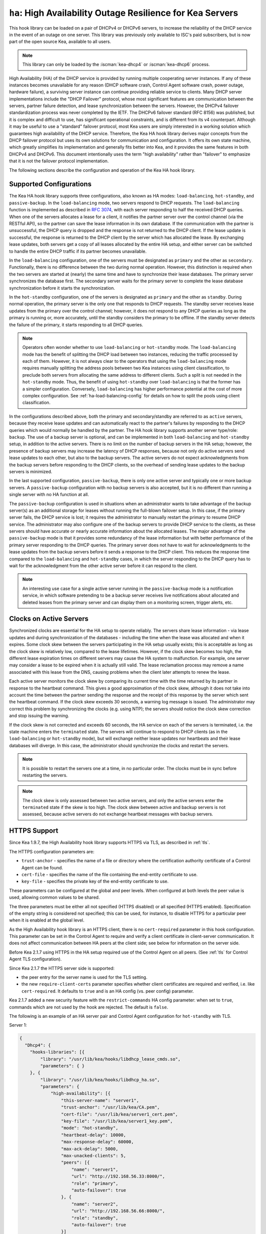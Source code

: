.. _hooks-high-availability:

``ha``: High Availability Outage Resilience for Kea Servers
===========================================================

This hook library can be loaded on a pair of DHCPv4 or DHCPv6 servers, to
increase the reliability of the DHCP service in the event of an outage on one
server. This library was previously only available to ISC's paid subscribers,
but is now part of the open source Kea, available to all users.

.. note::

   This library can only be loaded by the :iscman:`kea-dhcp4` or :iscman:`kea-dhcp6` process.

High Availability (HA) of the DHCP service is provided by running multiple
cooperating server instances. If any of these instances becomes unavailable for
any reason (DHCP software crash, Control Agent software crash, power outage,
hardware failure), a surviving server instance can continue providing reliable
service to clients. Many DHCP server implementations include the "DHCP Failover"
protocol, whose most significant features are communication between the servers,
partner failure detection, and lease synchronization between the servers.
However, the DHCPv4 failover standardization process was never completed by the
IETF. The DHCPv6 failover standard (RFC 8156) was published, but it is complex
and difficult to use, has significant operational constraints, and is different
from its v4 counterpart. Although it may be useful to use a "standard" failover
protocol, most Kea users are simply interested in a working solution which
guarantees high availability of the DHCP service. Therefore, the Kea HA hook
library derives major concepts from the DHCP failover protocol but uses its own
solutions for communication and configuration. It offers its own state machine,
which greatly simplifies its implementation and generally fits better into Kea,
and it provides the same features in both DHCPv4 and DHCPv6. This document
intentionally uses the term "high availability" rather than "failover" to
emphasize that it is not the failover protocol implementation.

The following sections describe the configuration and operation of the Kea HA
hook library.

.. _ha-supported-configurations:

Supported Configurations
~~~~~~~~~~~~~~~~~~~~~~~~

The Kea HA hook library supports three configurations, also known as HA modes:
``load-balancing``, ``hot-standby``, and ``passive-backup``. In the
``load-balancing`` mode, two servers respond to DHCP requests. The
``load-balancing`` function is implemented as described in `RFC
3074 <https://tools.ietf.org/html/rfc3074>`__, with each server responding to
half the received DHCP queries. When one of the servers allocates a lease for a
client, it notifies the partner server over the control channel (via the RESTful
API), so the partner can save the lease information in its own database. If the
communication with the partner is unsuccessful, the DHCP query is dropped and
the response is not returned to the DHCP client. If the lease update is
successful, the response is returned to the DHCP client by the server which has
allocated the lease. By exchanging lease updates, both servers get a copy of all
leases allocated by the entire HA setup, and either server can be switched to
handle the entire DHCP traffic if its partner becomes unavailable.

In the ``load-balancing`` configuration, one of the servers must be designated
as ``primary`` and the other as ``secondary``. Functionally, there is no
difference between the two during normal operation. However, this distinction is
required when the two servers are started at (nearly) the same time and have to
synchronize their lease databases. The primary server synchronizes the database
first. The secondary server waits for the primary server to complete the lease
database synchronization before it starts the synchronization.

In the ``hot-standby`` configuration, one of the servers is designated as
``primary`` and the other as ``standby``. During normal operation, the primary
server is the only one that responds to DHCP requests. The standby server
receives lease updates from the primary over the control channel; however, it
does not respond to any DHCP queries as long as the primary is running or, more
accurately, until the standby considers the primary to be offline. If the
standby server detects the failure of the primary, it starts responding to all
DHCP queries.

.. note::

   Operators often wonder whether to use ``load-balancing`` or ``hot-standby``
   mode. The ``load-balancing`` mode has the benefit of splitting the DHCP load
   between two instances, reducing the traffic processed by each of them.
   However, it is not always clear to the operators that using the
   ``load-balancing`` mode requires manually splitting the address pools between
   two Kea instances using client classification, to preclude both servers from
   allocating the same address to different clients.
   Such a split is not needed in the ``hot-standby`` mode. Thus, the benefit
   of using ``hot-standby`` over ``load-balancing`` is that the former has a
   simpler configuration. Conversely, ``load-balancing`` has higher performance
   potential at the cost of more complex configuration.
   See :ref:`ha-load-balancing-config` for details on how to split the pools
   using client classification.

In the configurations described above, both the primary and secondary/standby
are referred to as ``active`` servers, because they receive lease updates and
can automatically react to the partner's failures by responding to the DHCP
queries which would normally be handled by the partner. The HA hook library
supports another server type/role: ``backup``. The use of a backup server is
optional, and can be implemented in both ``load-balancing`` and ``hot-standby``
setup, in addition to the active servers. There is no limit on the number of
backup servers in the HA setup; however, the presence of backup servers may
increase the latency of DHCP responses, because not only do active servers send
lease updates to each other, but also to the backup servers. The active servers
do not expect acknowledgments from the backup servers before responding to the
DHCP clients, so the overhead of sending lease updates to the backup servers is
minimized.

In the last supported configuration, ``passive-backup``, there is only one
active server and typically one or more backup servers. A ``passive-backup``
configuration with no backup servers is also accepted, but it is no different
than running a single server with no HA function at all.

The ``passive-backup`` configuration is used in situations when an administrator
wants to take advantage of the backup server(s) as an additional storage for
leases without running the full-blown failover setup. In this case, if the
primary server fails, the DHCP service is lost; it requires the administrator to
manually restart the primary to resume DHCP service. The administrator may also
configure one of the backup servers to provide DHCP service to the clients, as
these servers should have accurate or nearly accurate information about the
allocated leases. The major advantage of the ``passive-backup`` mode is that it
provides some redundancy of the lease information but with better performance of
the primary server responding to the DHCP queries.
The primary server does not have to wait for acknowledgments to the lease
updates from the backup servers before it sends a response to the DHCP client.
This reduces the response time compared to the ``load-balancing`` and
``hot-standby`` cases, in which the server responding to the DHCP query has to
wait for the acknowledgment from the other active server before it can respond
to the client.

.. note::

   An interesting use case for a single active server running in the
   ``passive-backup`` mode is a notification service, in which software
   pretending to be a backup server receives live notifications about allocated
   and deleted leases from the primary server and can display them on a
   monitoring screen, trigger alerts, etc.

Clocks on Active Servers
~~~~~~~~~~~~~~~~~~~~~~~~

Synchronized clocks are essential for the HA setup to operate reliably.
The servers share lease information - via lease updates and during
synchronization of the databases - including the time when the lease was
allocated and when it expires. Some clock skew between the servers participating
in the HA setup usually exists; this is acceptable as long as the clock skew is
relatively low, compared to the lease lifetimes. However, if the clock skew
becomes too high, the different lease expiration times on different servers may
cause the HA system to malfunction. For example, one server may consider a lease
to be expired when it is actually still valid. The lease reclamation process may
remove a name associated with this lease from the DNS, causing problems when the
client later attempts to renew the lease.

Each active server monitors the clock skew by comparing its current time with
the time returned by its partner in response to the heartbeat command. This
gives a good approximation of the clock skew, although it does not take into
account the time between the partner sending the response and the receipt of
this response by the server which sent the heartbeat command. If the clock skew
exceeds 30 seconds, a warning log message is issued. The administrator may
correct this problem by synchronizing the clocks (e.g. using NTP); the servers
should notice the clock skew correction and stop issuing the warning.

If the clock skew is not corrected and exceeds 60 seconds, the HA service on
each of the servers is terminated, i.e. the state machine enters the
``terminated`` state. The servers will continue to respond to DHCP clients (as
in the ``load-balancing`` or ``hot-standby`` mode), but will exchange neither
lease updates nor heartbeats and their lease databases will diverge. In this
case, the administrator should synchronize the clocks and restart the servers.

.. note::

   It is possible to restart the servers one at a time, in no particular order.
   The clocks must be in sync before restarting the servers.

.. note::

   The clock skew is only assessed between two active servers, and only the
   active servers enter the ``terminated`` state if the skew is too high. The
   clock skew between active and backup servers is not assessed, because active
   servers do not exchange heartbeat messages with backup servers.

.. _ha-https-support:

HTTPS Support
~~~~~~~~~~~~~

Since Kea 1.9.7, the High Availability hook library supports HTTPS via TLS, as
described in :ref:`tls`.

The HTTPS configuration parameters are:

-  ``trust-anchor`` - specifies the name of a file or directory where the
   certification authority certificate of a Control Agent can be found.

-  ``cert-file`` - specifies the name of the file containing the end-entity
   certificate to use.

-  ``key-file`` - specifies the private key of the end-entity certificate to use.

These parameters can be configured at the global and peer levels. When
configured at both levels the peer value is used, allowing common values to be
shared.

The three parameters must be either all not specified (HTTPS disabled) or all
specified (HTTPS enabled). Specification of the empty string is considered not
specified; this can be used, for instance, to disable HTTPS for a particular
peer when it is enabled at the global level.

As the High Availability hook library is an HTTPS client, there is no
``cert-required`` parameter in this hook configuration.
This parameter can be set in the Control Agent to require and verify a client
certificate in client-server communication. It does not affect communication
between HA peers at the client side; see below for information on the server
side.

Before Kea 2.1.7 using HTTPS in the HA setup required use of the Control Agent
on all peers. (See :ref:`tls` for Control Agent TLS configuration).

Since Kea 2.1.7 the HTTPS server side is supported:

-  the peer entry for the server name is used for the TLS setting.

-  the new ``require-client-certs`` parameter specifies whether client
   certificates are required and verified, i.e. like ``cert-required``. It
   defaults to ``true`` and is an HA config (vs. peer config) parameter.

Kea 2.1.7 added a new security feature with the ``restrict-commands`` HA config
parameter: when set to ``true``, commands which are not used by the hook are
rejected. The default is ``false``.

The following is an example of an HA server pair and Control Agent configuration
for ``hot-standby`` with TLS.

Server 1:

.. code-block:: json

   {
     "Dhcp4": {
       "hooks-libraries": [{
           "library": "/usr/lib/kea/hooks/libdhcp_lease_cmds.so",
           "parameters": { }
       }, {
           "library": "/usr/lib/kea/hooks/libdhcp_ha.so",
           "parameters": {
               "high-availability": [{
                   "this-server-name": "server1",
                   "trust-anchor": "/usr/lib/kea/CA.pem",
                   "cert-file": "/usr/lib/kea/server1_cert.pem",
                   "key-file": "/usr/lib/kea/server1_key.pem",
                   "mode": "hot-standby",
                   "heartbeat-delay": 10000,
                   "max-response-delay": 60000,
                   "max-ack-delay": 5000,
                   "max-unacked-clients": 5,
                   "peers": [{
                       "name": "server1",
                       "url": "http://192.168.56.33:8000/",
                       "role": "primary",
                       "auto-failover": true
                   }, {
                       "name": "server2",
                       "url": "http://192.168.56.66:8000/",
                       "role": "standby",
                       "auto-failover": true
                   }]
               }]
           }
       }],

       "subnet4": [{
           "subnet": "192.0.3.0/24",
           "pools": [{
               "pool": "192.0.3.100 - 192.0.3.250"
               }]
       }]
     }
   }

Server 2:

.. code-block:: json

   {
     "Dhcp4": {
       "hooks-libraries": [{
           "library": "/usr/lib/kea/hooks/libdhcp_lease_cmds.so",
           "parameters": { }
       }, {
           "library": "/usr/lib/kea/hooks/libdhcp_ha.so",
           "parameters": {
               "high-availability": [{
                   "this-server-name": "server2",
                   "trust-anchor": "/usr/lib/kea/CA.pem",
                   "cert-file": "/usr/lib/kea/server2_cert.pem",
                   "key-file": "/usr/lib/kea/server2_key.pem",
                   "mode": "hot-standby",
                   "heartbeat-delay": 10000,
                   "max-response-delay": 60000,
                   "max-ack-delay": 5000,
                   "max-unacked-clients": 5,
                   "peers": [{
                       "name": "server1",
                       "url": "http://192.168.56.33:8000/",
                       "role": "primary",
                       "auto-failover": true
                   }, {
                       "name": "server2",
                       "url": "http://192.168.56.66:8000/",
                       "role": "standby",
                       "auto-failover": true
                   }]
               }]
           }
       }],

       "subnet4": [{
           "subnet": "192.0.3.0/24",
           "pools": [{
               "pool": "192.0.3.100 - 192.0.3.250"
               }]
       }]
     }
   }

Control Agent on Server 1:
::

    {
        "Control-agent": {
            "http-host": "192.168.56.33",
            "http-port": 8000,
            "control-sockets": {
                "dhcp4": {
                    "socket-type": "unix",
                    "socket-name": "/var/run/kea/control_socket"
                }
            },
            "trust-anchor": "/var/lib/kea/CA.pem",
            "cert-file": "/var/lib/kea/server1_cert.pem",
            "key-file": "/var/lib/kea/server1_key.pem",
            "cert-required": true
        }
    }

Control Agent on Server 2:
::

    {
        "Control-agent": {
            "http-host": "192.168.56.66",
            "http-port": 8000,
            "control-sockets": {
                "dhcp4": {
                    "socket-type": "unix",
                    "socket-name": "/var/run/kea/control_socket"
                }
            },
            "trust-anchor": "/var/lib/kea/CA.pem",
            "cert-file": "/var/lib/kea/server2_cert.pem",
            "key-file": "/var/lib/kea/server2_key.pem",
            "cert-required": true
        }
    }

.. _ha-server-states:

Server States
~~~~~~~~~~~~~

A DHCP server operating within an HA setup runs a state machine, and the state
of the server can be retrieved by its peers using the ``ha-heartbeat`` command
sent over the RESTful API. If the partner server does not respond to the
``ha-heartbeat`` command within the specified amount of time, the communication
is considered interrupted and the server may, depending on the configuration,
use additional measures (described later in this document) to verify that the
partner is still operating. If it finds that the partner is not operating, the
server transitions to the ``partner-down`` state to handle all the DHCP traffic
directed to the system.

In this case, the surviving server continues to send the ``ha-heartbeat``
command to detect when the partner wakes up. At that time, the partner
synchronizes the lease database. When it is again ready to operate, the
surviving server returns to normal operation, i.e. the ``load-balancing`` or
``hot-standby`` state.

The following is the list of all possible server states:

-  ``backup`` - normal operation of the backup server. In this state it receives
   lease updates from the active server(s).

-  ``communication-recovery`` - an active server running in ``load-balancing``
   mode may transition to this state when it experiences communication issues
   with a partner server over the control channel. This is an intermediate state
   between the ``load-balancing`` and ``partner-down`` states. In this state the
   server continues to respond to DHCP queries but does not send lease updates
   to the partner; lease updates are queued and are sent when normal
   communication is resumed. If communication does not resume within the time
   specified, the primary server then transitions to the ``partner-down`` state.
   The ``communication-recovery`` state was introduced to ensure reliable DHCP
   service when both active servers remain operational but the communication
   between them is interrupted for a prolonged period of time. Either server can
   be configured to never enter this state by setting the
   ``delayed-updates-limit`` to 0 (please refer to
   :ref:`ha-load-balancing-config`, later in this chapter, for details on this
   parameter). Disabling entry into the ``communication-recovery`` state causes
   the server to begin testing for the ``partner-down`` state as soon as the
   server is unable to communicate with its partner.

.. note::

   In Kea 1.9.4, with the introduction of ``delayed-updates-limit``, the default
   server's behavior in ``load-balancing`` mode changed. When a server
   experiences communication issues with its partner, it now enters the
   ``communication-recovery`` state and queues lease updates until communication
   is resumed. Prior to Kea 1.9.4, a server that could not communicate with its
   partner in ``load-balancing`` mode would immediately begin the transition to
   the ``partner-down`` state.

-  ``hot-standby`` - normal operation of the active server running in the
   ``hot-standby`` mode; both the primary and the standby server are in this
   state during their normal operation. The primary server responds to DHCP
   queries and sends lease updates to the standby server and to any backup
   servers that are present.

-  ``load-balancing`` - normal operation of the active server running in the
   ``load-balancing`` mode; both the primary and the secondary server are in
   this state during their normal operation. Both servers respond to DHCP
   queries and send lease updates to each other and to any backup servers that
   are present.

-  ``in-maintenance`` - an active server transitions to this state as a result
   of being notified by its partner that the administrator requested maintenance
   of the HA setup. The administrator requests the maintenance by sending the
   ``ha-maintenance-start`` command to the server which is supposed to take over
   the responsibility for responding to the DHCP clients while the other server
   is taken offline for maintenance. If the server is in the ``in-maintenance``
   state it can be safely shut down. The partner transitions to the
   ``partner-down`` state immediately after discovering that the server in
   maintenance has been shut down.

-  ``partner-down`` - an active server transitions to this state after detecting
   that its partner (another active server) is offline. The server does not
   transition to this state if only a backup server is unavailable. In the
   ``partner-down`` state the active server responds to all DHCP queries,
   including those queries which are normally handled by the server that is now
   unavailable.

-  ``partner-in-maintenance`` - an active server transitions to this state
   after receiving a ``ha-maintenance-start`` command from the administrator.
   The server in this state becomes responsible for responding to all DHCP
   requests. The server sends a ``ha-maintenance-notify`` command to the partner,
   which should enter the ``in-maintenance`` state. The server remaining in the
   ``partner-in-maintenance`` state keeps sending lease updates to the partner
   until it finds that the partner has stopped responding to those lease updates,
   heartbeats, or any other commands. In this case, the server in the
   ``partner-in-maintenance`` state transitions to the ``partner-down`` state
   and keeps responding to the queries, but no longer sends lease updates.

-  ``passive-backup`` - a primary server running in the ``passive-backup`` HA
   mode transitions to this state immediately after it boots up. The primary
   server in this state responds to all DHCP traffic and sends lease updates to
   the backup servers it is connected to. By default, the primary server does
   not wait for acknowledgments from the backup servers and responds to a DHCP
   query right after sending lease updates to all backup servers. If any of the
   lease updates fail, a backup server misses the lease update but the DHCP
   client is still provisioned. This default configuration can be changed by
   setting the ``wait-backup-ack`` configuration parameter to ``true``, in which
   case the primary server always waits for the acknowledgements and drops the
   DHCP query if sending any of the corresponding lease updates fails. This
   improves lease database consistency between the primary and the secondary.
   However, if a communication failure between the active server and any of the
   backups occurs, it effectively causes the failure of the DHCP service from
   the DHCP clients' perspective.

-  ``ready`` - an active server transitions to this state after synchronizing
   its lease database with an active partner. This state indicates to the
   partner (which may be in the ``partner-down`` state) that it should return to
   normal operation. If and when it does, the server in the ``ready`` state also
   starts normal operation.

-  ``syncing`` - an active server transitions to this state to fetch leases from
   the active partner and update the local lease database. When in this state,
   the server issues the ``dhcp-disable`` command to disable the DHCP service of
   the partner from which the leases are fetched. The DHCP service is disabled
   for a maximum time of 60 seconds, after which it is automatically re-enabled,
   in case the syncing partner was unable to re-enable the service. If the
   synchronization completes successfully, the synchronizing server issues the
   ``ha-sync-complete-notify`` command to notify the partner. In most states,
   the partner re-enables its DHCP service to continue responding to the DHCP
   queries. In the ``partner-down`` state, the partner first ensures that
   communication between the servers is re-established before enabling the DHCP
   service. The syncing operation is synchronous; the server waits for an answer
   from the partner and does nothing else while the lease synchronization takes
   place. A server that is configured not to synchronize the lease database with
   its partner, i.e. when the ``sync-leases`` configuration parameter is set to
   ``false``, will never transition to this state. Instead, it transitions
   directly from the ``waiting`` state to the ``ready`` state.

-  ``terminated`` - an active server transitions to this state when the High
   Availability hook library is unable to further provide reliable service and a
   manual intervention of the administrator is required to correct the problem.
   Various issues with the HA setup may cause the server to transition to this
   state. While in this state, the server continues responding to DHCP clients
   based on the HA mode selected (``load-balancing`` or ``hot-standby``), but
   lease updates are not exchanged and heartbeats are not sent. Once a server
   has entered the ``terminated`` state, it remains in this state until it is
   restarted. The administrator must correct the issue which caused this
   situation prior to restarting the server (e.g. synchronize the clocks);
   otherwise, the server will return to the ``terminated`` state once it finds
   that the issue persists.

-  ``waiting`` - each started server instance enters this state. A backup server
   transitions directly from this state to the ``backup`` state. An active
   server sends a heartbeat to its partner to check its state; if the partner
   appears to be unavailable, the server transitions to the ``partner-down``
   state. If the partner is available, the server transitions to the ``syncing``
   or ``ready`` state, depending on the setting of the ``sync-leases``
   configuration parameter. If both servers appear to be in the ``waiting``
   state (concurrent startup), the primary server transitions to the next state
   first. The secondary or standby server remains in the ``waiting`` state until
   the primary transitions to the ``ready`` state.

.. note::

   Currently, restarting the HA service from the ``terminated`` state requires
   restarting the DHCP server or reloading its configuration.

Whether the server responds to DHCP queries and which queries it responds to is
a matter of the server's state, if no administrative action is performed to
configure the server otherwise. The following table provides the default
behavior for various states.

The ``DHCP Service Scopes`` denote which group of received DHCP queries the
server responds to in the given state. The HA configuration must specify a
unique name for each server within the HA setup. This document uses the
following convention within the provided examples: "server1" for a primary
server, "server2" for the secondary or standby server, and "server3" for the
backup server. In real life any names can be used as long as they remain unique.

An in-depth explanation of the scopes can be found below.

.. table:: Default behavior of the server in various HA states

   +------------------------+-----------------+-----------------+----------------+
   | State                  | Server Type     | DHCP Service    | DHCP Service   |
   |                        |                 |                 | Scopes         |
   +========================+=================+=================+================+
   | backup                 | backup server   | disabled        | none           |
   +------------------------+-----------------+-----------------+----------------+
   | communication-recovery | primary or      | enabled         | "HA_server1"   |
   |                        | secondary       |                 | or             |
   |                        | (load-balancing |                 | "HA_server2"   |
   |                        | mode only)      |                 |                |
   +------------------------+-----------------+-----------------+----------------+
   | hot-standby            | primary or      | enabled         | "HA_server1"   |
   |                        | standby         |                 | if primary,    |
   |                        | (hot-standby    |                 | none otherwise |
   |                        | mode)           |                 |                |
   +------------------------+-----------------+-----------------+----------------+
   | load-balancing         | primary or      | enabled         | "HA_server1"   |
   |                        | secondary       |                 | or             |
   |                        | (load-balancing |                 | "HA_server2"   |
   |                        | mode)           |                 |                |
   +------------------------+-----------------+-----------------+----------------+
   | in-maintenance         | active server   | disabled        | none           |
   +------------------------+-----------------+-----------------+----------------+
   | partner-down           | active server   | enabled         | all scopes     |
   +------------------------+-----------------+-----------------+----------------+
   | partner-in-maintenance | active server   | enabled         | all scopes     |
   +------------------------+-----------------+-----------------+----------------+
   | passive-backup         | active server   | enabled         | all scopes     |
   +------------------------+-----------------+-----------------+----------------+
   | ready                  | active server   | disabled        | none           |
   +------------------------+-----------------+-----------------+----------------+
   | syncing                | active server   | disabled        | none           |
   +------------------------+-----------------+-----------------+----------------+
   | terminated             | active server   | enabled         | same as in the |
   |                        |                 |                 | load-balancing |
   |                        |                 |                 | or hot-standby |
   |                        |                 |                 | state          |
   +------------------------+-----------------+-----------------+----------------+
   | waiting                | any server      | disabled        | none           |
   +------------------------+-----------------+-----------------+----------------+

In the ``load-balancing`` mode there are two scopes specified for the active
servers: "HA_server1" and "HA_server2". The DHCP queries load-balanced to
``server1`` belong to the "HA_server1" scope and the queries load-balanced to
``server2`` belong to the "HA_server2" scope. If either server is in the
``partner-down`` state, the active partner is responsible for serving both
scopes.

In the ``hot-standby`` mode, there is only one scope - "HA_server1" - because
only ``server1`` is responding to DHCP queries. If that server becomes
unavailable, ``server2`` becomes responsible for this scope.

The backup servers do not have their own scopes. In some cases they can be used
to respond to queries belonging to the scopes of the active servers. Also, a
backup server which is neither in the ``partner-down`` state nor in normal
operation serves no scopes.

The scope names can be used to associate pools, subnets, and networks with
certain servers, so that only these servers can allocate addresses or prefixes
from those pools, subnets, or networks. This is done via the client
classification mechanism (see :ref:`ha-load-balancing-advanced-config` for more
details).

.. _ha-scope-transition:

Scope Transition in a Partner-Down Case
~~~~~~~~~~~~~~~~~~~~~~~~~~~~~~~~~~~~~~~

When one of the servers finds that its partner is unavailable, it starts serving
clients from both its own scope and the scope of the unavailable partner. This
is straightforward for new clients, i.e. those sending DHCPDISCOVER (DHCPv4) or
Solicit (DHCPv6), because those requests are not sent to any particular server.
The available server responds to all such queries when it is in the
``partner-down`` state.

When a client renews a lease, it sends its DHCPREQUEST (DHCPv4) or Renew (DHCPv6)
message directly to the server which has allocated the lease being renewed. If
this server is no longer available, the client will get no response. In that
case, the client continues to use its lease and attempts to renew until the
rebind timer (T2) elapses. The client then enters the rebinding phase, in which
it sends a DHCPREQUEST (DHCPv4) or Rebind (DHCPv6) message to any available
server. The surviving server receives the rebinding request and typically
extends the lifetime of the lease. The client then continues to contact that new
server to renew its lease as appropriate.

If and when the other server once again becomes available, both active servers
will eventually transition to the ``load-balancing`` or ``hot-standby`` state,
in which they will again be responsible for their own scopes. Some clients
belonging to the scope of the restarted server will try to renew their leases
via the surviving server, but this server will no longer respond to them; the
client will eventually transition back to the correct server via the rebinding
mechanism.

.. _ha-load-balancing-config:

Load-Balancing Configuration
~~~~~~~~~~~~~~~~~~~~~~~~~~~~

The following is the configuration snippet to enable high availability on the
primary server within the ``load-balancing`` configuration. The same
configuration should be applied on the secondary and backup servers, with the
only difference that ``this-server-name`` should be set to "server2" and
"server3" on those servers, respectively.

.. note::

   Remember that ``load-balancing`` mode requires the address pools and
   delegated prefix pools to be split between the active servers. During normal
   operation, the servers use non-overlapping pools to avoid allocating the same
   lease to different clients by both instances. A server only uses the pool
   fragments owned by the partner when the partner is not running. See the notes
   in :ref:`ha-supported-configurations` highlighting differences between the
   ``load-balancing`` and ``hot-standby`` modes. The semantics of pool
   partitioning is explained further in this section.
   The :ref:`ha-load-balancing-advanced-config` section provides advanced
   pool-partitioning examples.

::

   "Dhcp4": {
       "hooks-libraries": [{
           "library": "/usr/lib/kea/hooks/libdhcp_lease_cmds.so",
           "parameters": { }
       }, {
           "library": "/usr/lib/kea/hooks/libdhcp_ha.so",
           "parameters": {
               "high-availability": [{
                   "this-server-name": "server1",
                   "mode": "load-balancing",
                   "heartbeat-delay": 10000,
                   "max-response-delay": 60000,
                   "max-ack-delay": 5000,
                   "max-unacked-clients": 5,
                   "max-rejected-lease-updates": 10,
                   "delayed-updates-limit": 100,
                   "peers": [{
                       "name": "server1",
                       "url": "http://192.168.56.33:8000/",
                       "role": "primary",
                       "auto-failover": true
                   }, {
                       "name": "server2",
                       "url": "http://192.168.56.66:8000/",
                       "role": "secondary",
                       "auto-failover": true
                   }, {
                       "name": "server3",
                       "url": "http://192.168.56.99:8000/",
                       "role": "backup",
                       "basic-auth-user": "foo",
                       "basic-auth-password": "bar",
                       "auto-failover": false
                   }]
               }]
           }
       }],

       "subnet4": [{
           "subnet": "192.0.3.0/24",
           "pools": [{
               "pool": "192.0.3.100 - 192.0.3.150",
               "client-class": "HA_server1"
            }, {
               "pool": "192.0.3.200 - 192.0.3.250",
               "client-class": "HA_server2"
            }],

            "option-data": [{
               "name": "routers",
               "data": "192.0.3.1"
            }],

            "relay": { "ip-address": "10.1.2.3" }
       }]
   }

Two hook libraries must be loaded to enable HA: ``libdhcp_lease_cmds.so`` and
``libdhcp_ha.so``. The latter implements the HA feature, while the former
enables control commands required by HA to fetch and manipulate leases on the
remote servers. In the example provided above, it is assumed that Kea libraries
are installed in the ``/usr/lib`` directory. If Kea is not installed in the
``/usr`` directory, the hook libraries' locations must be updated accordingly.

The HA configuration is specified within the scope of ``libdhcp_ha.so``.
Note that while the top-level parameter ``high-availability`` is a list, only a
single entry is currently supported.

The following are the global parameters which control the server's behavior with
respect to HA:

-  ``this-server-name`` - is a unique identifier of the server within this HA
   setup. It must match one of the servers specified within the ``peers`` list.

-  ``mode`` - specifies an HA mode of operation. The currently supported modes
   are ``load-balancing`` and ``hot-standby``.

-  ``heartbeat-delay`` - specifies a duration in milliseconds between sending
   the last heartbeat (or other command sent to the partner) and the next
   heartbeat. Heartbeats are sent periodically to gather the status of the
   partner and to verify whether the partner is still operating. The default
   value of this parameter is 10000 ms.

-  ``max-response-delay`` - specifies a duration in milliseconds since the last
   successful communication with the partner, after which the server assumes
   that communication with the partner is interrupted. This duration should be
   greater than the ``heartbeat-delay``; typically it should be a multiple of
   ``heartbeat-delay``. When the server detects that communication is
   interrupted, it may transition to the ``partner-down`` state (when
   ``max-unacked-clients`` is 0) or trigger the failure-detection procedure
   using the values of the two parameters below. The default value of this
   parameter is 60000 ms.

-  ``max-ack-delay`` - is one of the parameters controlling partner
   failure-detection. When communication with the partner is interrupted, the
   server examines the values of the "secs" field (DHCPv4) or "elapsed time"
   option (DHCPv6), which denote how long the DHCP client has been trying to
   communicate with the DHCP server. This parameter specifies the maximum time
   in milliseconds for the client to try to communicate with the DHCP server,
   after which this server assumes that the client failed to communicate with
   the DHCP server (is unacknowledged or "unacked"). The default value of this
   parameter is 10000.

-  ``max-unacked-clients`` - specifies how many "unacked" clients are allowed
   (see ``max-ack-delay``) before this server assumes that the partner is
   offline and transitions to the ``partner-down`` state. The special value of 0
   is allowed for this parameter, which disables the failure-detection mechanism.
   In this case, a server that cannot communicate with its partner over the
   control channel assumes that the partner server is down and transitions to
   the ``partner-down`` state immediately. The default value of this parameter
   is 10.

-  ``max-rejected-lease-updates`` - specifies how many lease updates for distinct
   clients can fail, due to a conflict between the lease and the partner configuration
   or state, before the server transitions to the ``terminated`` state. Conflict
   can be a sign of a misconfiguration; usually, a small number of conflicted
   leases are acceptable because they affect only a few devices. However, if
   the conflicts occur for many devices (e.g., an entire subnet), the HA service
   becomes unreliable and should be terminated, and the problem must be manually
   corrected by an administrator. It is up to the administrator to select
   the highest acceptable value of ``max-rejected-lease-updates``. The default
   value is 10. The special value of 0 configures the server to never terminate
   the HA service due to lease conflicts. If the value is 1, the server
   transitions to the ``terminated`` state when the first conflict occurs.
   This parameter does not pertain to conflicting lease updates sent to
   the backup servers.

-  ``delayed-updates-limit`` - specifies the maximum number of lease updates
   which can be queued while the server is in the ``communication-recovery``
   state. This parameter was introduced in Kea 1.9.4. The special value of 0
   configures the server to never transition to the ``communication-recovery``
   state and the server behaves as in earlier Kea versions, i.e. if the server
   cannot reach its partner, it goes straight into the ``partner-down`` state.
   The default value of this parameter is 100.

.. note::

   The ``max-rejected-lease-updates`` parameter was introduced in Kea 2.3.1.
   Previously, the server did not differentiate between a lease update
   failure due to a non-functioning partner and a failure due to a conflict
   (e.g., configuration issues).
   As a result, the server could sometimes transition to the ``partner-down``
   state even though the partner was operating normally, but only certain leases
   had issues. Conflicts should no longer cause such a transition. However,
   depending on the ``max-rejected-lease-updates`` setting, too many conflicts
   can lead to termination of the High Availability service. In that case, both
   servers continue to respond to DHCP queries but no longer send lease updates.

The values of ``max-ack-delay`` and ``max-unacked-clients`` must be selected
carefully, taking into account the specifics of the network in which the DHCP
servers are operating. The server in question may not respond to some DHCP
clients following administrative policy, or the server may drop malformed
queries from clients. Therefore, selecting too low a value for the
``max-unacked-clients`` parameter may result in a transition to the
``partner-down`` state even though the partner is still operating. On the other
hand, selecting too high a value may result in never transitioning to the
``partner-down`` state if the DHCP traffic in the network is very low (e.g. at
night), because the number of distinct clients trying to communicate with the
server could be lower than the ``max-unacked-clients`` setting.

In some cases it may be useful to disable the failure-detection mechanism
altogether, if the servers are located very close to each other and network
partitioning is unlikely, i.e. failure to respond to heartbeats is only possible
when the partner is offline. In such cases, set ``max-unacked-clients`` to 0.

The ``delayed-updates-limit`` parameter is used to enable or disable the
``communication-recovery`` procedure, and controls the server's behavior in the
``communication-recovery`` state. This parameter can only be used in the
``load-balancing`` mode.

If a server in the ``load-balancing`` state experiences communication issues
with its partner (a heartbeat or lease-update failure), the server transitions
to the ``communication-recovery`` state. In this state, the server keeps
responding to DHCP queries but does not send lease updates to the partner. The
lease updates are queued until communication is re-established, to ensure that
DHCP service remains available even in the event of the communication loss
between the partners. There may appear to be communication loss when either one
of the servers has terminated, or when both servers remain available but cannot
communicate with each other. In the former case, the surviving server will
follow the normal procedure and should eventually transition to the
``partner-down`` state. In the latter case, both servers should transition to
the ``communication-recovery`` state and should never transition to the
``partner-down`` state (if ``max-unacked-clients`` is set to a non-zero value),
because all DHCP queries are answered and neither server would see any unacked
DHCP queries.

Introduction of the ``communication-recovery`` procedure was motivated by issues
which may appear when two servers remain online but the communication between
them remains interrupted for a period of time. In earlier Kea versions, the
servers having communication issues used to drop DHCP packets before
transitioning to the ``partner-down`` state. In some cases they both
transitioned to the ``partner-down`` state, which could potentially result in
allocations of the same IP addresses or delegated prefixes to different clients
by both servers. By entering the intermediate ``communication-recovery`` state,
these problems are avoided.

If a server in the ``communication-recovery`` state re-establishes communication
with its partner, it tries to send the partner all of the outstanding lease
updates it has queued. This is done synchronously and may take a considerable
amount of time before the server transitions to the ``load-balancing`` state and
resumes normal operation.
The maximum number of lease updates which can be queued in the
``communication-recovery`` state is controlled by ``delayed-updates-limit``.
If the limit is exceeded, the server stops queuing lease updates and performs a
full database synchronization after re-establishing the connection with the
partner, instead of sending outstanding lease updates before transitioning to
the ``load-balancing`` state. Even if the limit is exceeded, the server in the
``communication-recovery`` state remains responsive to DHCP clients.

It may be preferable to set higher values of ``delayed-updates-limit`` when
there is a risk of prolonged communication interruption between the servers and
when the lease database is large, to avoid costly lease-database synchronization.
On the other hand, if the lease database is small, the time required to send
outstanding lease updates may be longer than the lease-database synchronization.
In such cases it may be better to use a lower value, e.g. 10. The default value
of 100 is a reasonable compromise and should work well in most deployments with
moderate traffic.

.. note::

   This parameter is new and values for it that work well in some environments
   may not work well in others. Feedback from users will help us build a better
   working set of recommendations.

The ``peers`` parameter contains a list of servers within this HA setup.
This configuration must contain at least one primary and one secondary server.
It may also contain an unlimited number of backup servers. In this example,
there is one backup server which receives lease updates from the active servers.

Since Kea version 1.9.0, basic HTTP authentication is available
to protect the Kea control agent against local attackers.

These are the parameters specified for each of the peers within this
list:

-  ``name`` - specifies a unique name for the server.

-  ``url`` - specifies the URL to be used to contact this server over the
   control channel. Other servers use this URL to send control commands to that
   server.

-  ``basic-auth-user`` - specifies the user ID for basic HTTP authentication. If
   not specified or specified as an empty string, no authentication header is
   added to HTTP transactions. It must not contain the colon (:) character.

-  ``basic-auth-password`` - specifies the password for basic HTTP
   authentication. This parameter is ignored when the user ID is not specified
   or is empty. The password is optional; if not specified, an empty password is
   used.

-  ``basic-auth-password-file`` - is an alternative to ``basic-auth-password``:
   instead of presenting the password in the configuration file it is specified
   in the file indicated by this parameter.

-  ``role`` - denotes the role of the server in the HA setup. The following
   roles are supported in the ``load-balancing`` configuration: ``primary``,
   ``secondary``, and ``backup``. There must be exactly one primary and one
   secondary server in the ``load-balancing`` setup.

-  ``auto-failover`` - a boolean value which denotes whether a server detecting
   a partner's failure should automatically start serving the partner's clients.
   The default value of this parameter is ``true``.

In our example configuration above, both active servers can allocate leases from
the subnet "192.0.3.0/24". This subnet contains two address pools:
"192.0.3.100 - 192.0.3.150" and "192.0.3.200 - 192.0.3.250", which are
associated with HA server scopes using client classification. When ``server1``
processes a DHCP query, it uses the first pool for lease allocation. Conversely,
when ``server2`` processes a DHCP query it uses the second pool. If either of
the servers is in the ``partner-down`` state, the other can serve leases from
both pools; it selects the pool which is appropriate for the received query. In
other words, if the query would normally be processed by ``server2`` but this
server is not available, ``server1`` allocates the lease from the pool of
"192.0.3.200 - 192.0.3.250". The Kea control agent in front of ``server3``
requires basic HTTP authentication, and authorizes the user ID "foo" with the
password "bar".

.. note::

   The ``url`` schema can be ``http`` or ``https``, but since Kea version 1.9.6
   the ``https`` schema requires a TLS setup. The hostname part must be an IPv4
   address or an IPv6 address between square brackets, e.g.
   ``http://[2001:db8::1]:8080/``. Names are not accepted.

.. _ha-load-balancing-advanced-config:

Load Balancing With Advanced Classification
~~~~~~~~~~~~~~~~~~~~~~~~~~~~~~~~~~~~~~~~~~~

In the previous section, we provided an example of a ``load-balancing``
configuration with client classification limited to the "HA_server1" and
"HA_server2" classes, which are dynamically assigned to the received DHCP
queries. In many cases, HA is needed in deployments which already use some other
client classification.

Suppose there is a system which classifies devices into two groups: "phones" and
"laptops", based on some classification criteria specified in the Kea
configuration file. Both types of devices are allocated leases from different
address pools. Introducing HA in ``load-balancing`` mode results in a further
split of each of those pools, as each server allocates leases for some phones
and some laptops. This requires each of the existing pools to be split between
"HA_server1" and "HA_server2", so we end up with the following classes:

-  "phones_server1"
-  "laptops_server1"
-  "phones_server2"
-  "laptops_server2"

The corresponding server configuration, using advanced classification (and the
``member`` expression), is provided below. For brevity's sake, the HA hook
library configuration has been removed from this example.

.. code-block:: json

   {
     "Dhcp4": {
       "client-classes": [{
           "name": "phones",
           "test": "substring(option[60].hex,0,6) == 'Aastra'"
       }, {
           "name": "laptops",
           "test": "not member('phones')"
       }, {
           "name": "phones_server1",
           "test": "member('phones') and member('HA_server1')"
       }, {
           "name": "phones_server2",
           "test": "member('phones') and member('HA_server2')"
       }, {
           "name": "laptops_server1",
           "test": "member('laptops') and member('HA_server1')"
       }, {
           "name": "laptops_server2",
           "test": "member('laptops') and member('HA_server2')"
       }],

       "hooks-libraries": [{
           "library": "/usr/lib/kea/hooks/libdhcp_lease_cmds.so",
           "parameters": { }
       }, {
           "library": "/usr/lib/kea/hooks/libdhcp_ha.so",
           "parameters": {
               "high-availability": [{
               }]
           }
       }],

       "subnet4": [{
           "subnet": "192.0.3.0/24",
           "pools": [{
               "pool": "192.0.3.100 - 192.0.3.125",
               "client-class": "phones_server1"
           }, {
               "pool": "192.0.3.126 - 192.0.3.150",
               "client-class": "laptops_server1"
           }, {
               "pool": "192.0.3.200 - 192.0.3.225",
               "client-class": "phones_server2"
           }, {
               "pool": "192.0.3.226 - 192.0.3.250",
               "client-class": "laptops_server2"
           }],

           "option-data": [{
               "name": "routers",
               "data": "192.0.3.1"
           }],

           "relay": { "ip-address": "10.1.2.3" }
       }]
     }
   }

The configuration provided above splits the address range into four pools: two
pools dedicated to "HA_server1" and two to "HA_server2". Each server can assign
leases to both phones and laptops. Both groups of devices are assigned addresses
from different pools. The "HA_server1" and "HA_server2" classes are built-in
(see :ref:`classification-using-vendor`) and do not need to be declared.
They are assigned dynamically by the HA hook library as a result of the
``load-balancing`` algorithm. "phones_*" and "laptop_*" evaluate to ``true``
when the query belongs to a given combination of other classes, e.g. "HA_server1"
and "phones". The pool is selected accordingly as a result of such an evaluation.

Consult :ref:`classify` for details on how to use the ``member`` expression and
class dependencies.

.. _ha-hot-standby-config:

Hot-Standby Configuration
~~~~~~~~~~~~~~~~~~~~~~~~~

The following is an example configuration of the primary server in a
``hot-standby`` configuration:

::

   "Dhcp4": {
       "hooks-libraries": [{
           "library": "/usr/lib/kea/hooks/libdhcp_lease_cmds.so",
           "parameters": { }
       }, {
           "library": "/usr/lib/kea/hooks/libdhcp_ha.so",
           "parameters": {
               "high-availability": [{
                   "this-server-name": "server1",
                   "mode": "hot-standby",
                   "heartbeat-delay": 10000,
                   "max-response-delay": 60000,
                   "max-ack-delay": 5000,
                   "max-unacked-clients": 5,
                   "max-rejected-lease-updates": 10,
                   "peers": [{
                       "name": "server1",
                       "url": "http://192.168.56.33:8000/",
                       "role": "primary",
                       "auto-failover": true
                   }, {
                       "name": "server2",
                       "url": "http://192.168.56.66:8000/",
                       "role": "standby",
                       "auto-failover": true
                   }, {
                       "name": "server3",
                       "url": "http://192.168.56.99:8000/",
                       "basic-auth-user": "foo",
                       "basic-auth-password": "bar",
                       "role": "backup",
                       "auto-failover": false
                   }]
               }]
           }
       }],

       "subnet4": [{
           "subnet": "192.0.3.0/24",
           "pools": [{
               "pool": "192.0.3.100 - 192.0.3.250",
               "client-class": "HA_server1"
           }],

           "option-data": [{
               "name": "routers",
               "data": "192.0.3.1"
           }],

           "relay": { "ip-address": "10.1.2.3" }
       }]
   }

This configuration is very similar to the ``load-balancing`` configuration
described in :ref:`ha-load-balancing-config`, with a few notable differences.

The ``mode`` is now set to ``hot-standby``, in which only one server responds to
DHCP clients. If the primary server is online, it responds to all DHCP queries.
The ``standby`` server takes over all DHCP traffic only if it discovers that the
primary is unavailable.

In this mode, the non-primary active server is called ``standby`` and that is
its role.

Finally, because there is always only one server responding to DHCP queries,
there is only one scope - "HA_server1" - in use within pool definitions. In fact,
the ``client-class`` parameter could be removed from this configuration without
harm, because there can be no conflicts in lease allocations by different
servers as they do not allocate leases concurrently. The ``client-class``
remains in this example mostly for demonstration purposes, to highlight the
differences between the ``hot-standby`` and ``load-balancing`` modes of
operation.

.. _ha-passive-backup-config:

Passive-Backup Configuration
~~~~~~~~~~~~~~~~~~~~~~~~~~~~

The following is an example configuration file for the primary server in a
``passive-backup`` configuration:

.. code-block:: json

   {
     "Dhcp4": {
       "hooks-libraries": [{
           "library": "/usr/lib/kea/hooks/libdhcp_lease_cmds.so",
           "parameters": { }
       }, {
           "library": "/usr/lib/kea/hooks/libdhcp_ha.so",
           "parameters": {
               "high-availability": [{
                   "this-server-name": "server1",
                   "mode": "passive-backup",
                   "wait-backup-ack": false,
                   "peers": [{
                       "name": "server1",
                       "url": "http://192.168.56.33:8000/",
                       "role": "primary"
                   }, {
                       "name": "server2",
                       "url": "http://192.168.56.66:8000/",
                       "role": "backup"
                   }, {
                       "name": "server3",
                       "url": "http://192.168.56.99:8000/",
                       "basic-auth-user": "foo",
                       "basic-auth-password": "bar",
                       "role": "backup"
                   }]
               }]
           }
       }],

       "subnet4": [{
           "subnet": "192.0.3.0/24",
           "pools": [{
               "pool": "192.0.3.100 - 192.0.3.250"
           }],

           "option-data": [{
               "name": "routers",
               "data": "192.0.3.1"
           }],

           "relay": { "ip-address": "10.1.2.3" }
       }]
     }
   }

The configurations of three peers are included: one for the primary and two for
the backup servers.

Many of the parameters present in the ``load-balancing`` and ``hot-standby``
configuration examples are not relevant in the ``passive-backup`` mode, thus
they are not specified here. For example: ``heartbeat-delay``,
``max-unacked-clients``, ``max-rejected-lease-updates``, and others related to
the failover mechanism should not be specified in the ``passive-backup`` mode.

The ``wait-backup-ack`` is a boolean parameter not present in previous examples.
It defaults to ``false`` and must not be modified in the ``load-balancing`` and
``hot-standby`` modes. In the ``passive-backup`` mode this parameter can be set
to ``true``, which causes the primary server to expect acknowledgments to the
lease updates from the backup servers prior to responding to the DHCP client. It
ensures that the lease has propagated to all servers before the client is given
the lease, but it poses a risk of losing a DHCP service if there is a
communication problem with one of the backup servers. This setting also
increases the latency of the DHCP response, because of the time that the primary
spends waiting for the acknowledgements. We recommend that the
``wait-backup-ack`` setting be left at its default value (``false``) if the DHCP
service reliability is more important than consistency of the lease information
between the primary and the backups, and in all cases when the DHCP service
latency should be minimal.

.. note::

   Currently, active servers place lease updates to be sent to peers onto
   internal queues (one queue per peer/URL). In ``passive-backup`` mode, active
   servers do not wait for lease updates to be acknowledged; thus during times
   of heavy client traffic it is possible for the number of lease updates queued
   for transmission to accumulate faster than they can be delivered. As client
   traffic lessens the queues begin to empty. Since Kea 2.0.0, active servers
   monitor the size of these queues and emit periodic warnings (see
   HTTP_CLIENT_QUEUE_SIZE_GROWING in :ref:`kea-messages`) if they perceive a
   queue as growing too quickly. The warnings cease once the queue size begins
   to shrink. These messages are intended as a bellwether and seeing them
   sporadically during times of heavy traffic load does not necessarily indicate
   a problem. If, however, they occur continually during times of routine
   traffic load, they likely indicate potential mismatches in server
   capabilities and/or configuration; this should be investigated, as the size
   of the queues may eventually impair an active server's ability to respond to
   clients in a timely manner.

.. _ha-sharing-lease-info:

Lease Information Sharing
~~~~~~~~~~~~~~~~~~~~~~~~~

An HA-enabled server informs its active partner about allocated or renewed
leases by sending appropriate control commands, and the partner updates the
lease information in its own database. When the server starts up for the first
time or recovers after a failure, it synchronizes its lease database with its
partner. These two mechanisms guarantee consistency of the lease information
between the servers and allow the designation of one of the servers to handle
the entire DHCP traffic load if the other server becomes unavailable.

In some cases, though, it is desirable to disable lease updates and/or database
synchronization between the active servers, if the exchange of information about
the allocated leases is performed using some other mechanism. Kea supports
various database types that can be used to store leases, including MySQL and
PostgreSQL. Those databases include built-in solutions for data replication
which are often used by Kea administrators to provide redundancy.

The HA hook library supports such scenarios by disabling lease updates over the
control channel and/or lease-database synchronization, leaving the server to
rely on the database replication mechanism. This is controlled by the two
boolean parameters ``send-lease-updates`` and ``sync-leases``, whose values
default to ``true``:

::

   "Dhcp4": {
       "hooks-libraries": [
           {
               "library": "/usr/lib/kea/hooks/libdhcp_lease_cmds.so",
               "parameters": { }
           },
           {
               "library": "/usr/lib/kea/hooks/libdhcp_ha.so",
               "parameters": {
                   "high-availability": [ {
                       "this-server-name": "server1",
                       "mode": "load-balancing",
                       "send-lease-updates": false,
                       "sync-leases": false,
                       "peers": [
                           {
                               "name": "server1",
                               "url": "http://192.168.56.33:8000/",
                               "role": "primary"
                           },
                           {
                               "name": "server2",
                               "url": "http://192.168.56.66:8000/",
                               "role": "secondary"
                           }
                       ]
                   } ]
               }
           }
       ],
       ...
   }

In the most typical use case, both parameters are set to the same value, i.e.
both are ``false`` if database replication is in use, or both are ``true``
otherwise. Introducing two separate parameters to control lease updates and
lease-database synchronization is aimed at possible special use cases; for
example, when synchronization is performed by copying a lease file (therefore
``sync-leases`` is set to ``false``), but lease updates should be conducted as
usual (``send-lease-updates`` is set to ``true``). It should be noted that Kea
does not natively support such use cases, but users may develop their own
scripts and tools around Kea to provide such mechanisms. The HA hook library
configuration is designed to maximize flexibility of administration.

.. _ha-syncing-page-limit:

Controlling Lease-Page Size Limit
~~~~~~~~~~~~~~~~~~~~~~~~~~~~~~~~~

An HA-enabled server initiates synchronization of the lease database after
downtime or upon receiving the ``ha-sync`` command. The server uses commands
described in :ref:`command-lease4-get-page` and :ref:`command-lease6-get-page`
to fetch leases from its partner server (lease queries). The size of the results
page (the maximum number of leases to be returned in a single response to one of
these commands) can be controlled via configuration of the HA hook library.
Increasing the page size decreases the number of lease queries sent to the
partner server, but it causes the partner server to generate larger responses,
which lengthens transmission time as well as increases memory and CPU
utilization on both servers. Decreasing the page size helps to decrease resource
utilization, but requires more lease queries to be issued to fetch the entire
lease database.

The default value of the ``sync-page-limit`` command controlling the page size
is 10000. This means that the entire lease database can be fetched with a single
command if the size of the database is equal to or less than 10000 lines.

.. _ha-syncing-timeouts:

Timeouts
~~~~~~~~

In deployments with a large number of clients connected to the network,
lease-database synchronization after a server failure may be a time-consuming
operation. The synchronizing server must gather all leases from its partner,
which yields a large response over the RESTful interface. The server receives
leases using the paging mechanism described in :ref:`ha-syncing-page-limit`.
Before the page of leases is fetched, the synchronizing server sends a
``dhcp-disable`` command to disable the DHCP service on the partner server. If
the service is already disabled, this command resets the timeout for the DHCP
service being disabled, which by default is set to 60 seconds. If fetching a
single page of leases takes longer than the specified time, the partner server
assumes that the synchronizing server has died and resumes its DHCP service. The
connection of the synchronizing server with its partner is also protected by the
timeout. If the synchronization of a single page of leases takes longer than the
specified time, the synchronizing server terminates the connection and the
synchronization fails. Both timeout values are controlled by a single
configuration parameter, ``sync-timeout``. The following configuration snippet
demonstrates how to modify the timeout for automatic re-enabling of the DHCP
service on the partner server and how to increase the timeout for fetching a
single page of leases from 60 seconds to 90 seconds:

::

   "Dhcp4": {
       "hooks-libraries": [
           {
               "library": "/usr/lib/kea/hooks/libdhcp_lease_cmds.so",
               "parameters": { }
           },
           {
               "library": "/usr/lib/kea/hooks/libdhcp_ha.so",
               "parameters": {
                   "high-availability": [ {
                       "this-server-name": "server1",
                       "mode": "load-balancing",
                       "sync-timeout": 90000,
                       "peers": [
                           {
                               "name": "server1",
                               "url": "http://192.168.56.33:8000/",
                               "role": "primary"
                           },
                           {
                               "name": "server2",
                               "url": "http://192.168.56.66:8000/",
                               "role": "secondary"
                           }
                       ]
                   } ]
               }
           }
       ],
       ...
   }

It is important to note that extending this ``sync-timeout`` value may sometimes
be insufficient to prevent issues with timeouts during lease-database
synchronization. The control commands travel via the Control Agent, which also
monitors incoming (with a synchronizing server) and outgoing (with a DHCP server)
connections for timeouts. The DHCP server also monitors the connection from the
Control Agent for timeouts. Those timeouts cannot currently be modified via
configuration; extending these timeouts is only possible by modifying them in
the Kea code and recompiling the server. The relevant constants are located in
the Kea source at: ``src/lib/config/timeouts.h``.

.. _ha-pause-state-machine:

Pausing the HA State Machine
~~~~~~~~~~~~~~~~~~~~~~~~~~~~

The ``high-availability`` state machine includes many different states described
in detail in :ref:`ha-server-states`. The server enters each state when certain
conditions are met, most often taking into account the partner server's state.
In some states the server performs specific actions, e.g. synchronization of the
lease database in the ``syncing`` state, or responding to DHCP queries according
to the configured mode of operation in the ``load-balancing`` and ``hot-standby``
states.

By default, transitions between the states are performed automatically and the
server administrator has no direct control over when the transitions take place;
in most cases, the administrator does not need such control. In some situations,
however, the administrator may want to "pause" the HA state machine in a
selected state to perform some additional administrative actions before the
server transitions to the next state.

Consider a server failure which results in the loss of the entire lease database.
Typically, the server rebuilds its lease database when it enters the ``syncing``
state by querying the partner server for leases, but it is possible that the
partner was also experiencing a failure and lacks lease information. In this
case, it may be required to reconstruct lease databases on both servers from
some external source, e.g. a backup server. If the lease database is to be
reconstructed via the RESTful API, the servers should be started in the initial,
i.e. ``waiting``, state and remain in this state while leases are being added.
In particular, the servers should not attempt to synchronize their lease
databases nor start serving DHCP clients.

The HA hook library provides configuration parameters and a command to control
pausing and resuming the HA state machine. The following configuration causes
the HA state machine to pause in the ``waiting`` state after server startup.

::

   "Dhcp4": {
       "hooks-libraries": [
           {
               "library": "/usr/lib/kea/hooks/libdhcp_lease_cmds.so",
               "parameters": { }
           },
           {
               "library": "/usr/lib/kea/hooks/libdhcp_ha.so",
               "parameters": {
                   "high-availability": [ {
                       "this-server-name": "server1",
                       "mode": "load-balancing",
                       "peers": [
                           {
                               "name": "server1",
                               "url": "http://192.168.56.33:8000/",
                               "role": "primary"
                           },
                           {
                               "name": "server2",
                               "url": "http://192.168.56.66:8000/",
                               "role": "secondary"
                           }
                       ],
                       "state-machine": {
                           "states": [
                               {
                                   "state": "waiting",
                                   "pause": "once"
                               }
                           ]
                       }
                   } ]
               }
           }
       ],
       ...
   }

The ``pause`` parameter value ``once`` denotes that the state machine should be
paused upon the first transition to the ``waiting`` state; later transitions to
this state will not cause the state machine to pause. Two other supported values
of the ``pause`` parameter are ``always`` and ``never``. The latter is the
default value for each state, which instructs the server never to pause the
state machine.

In order to "unpause" the state machine, the ``ha-continue`` command must be
sent to the paused server. This command does not take any arguments. See
:ref:`ha-control-commands` for details about commands specific to the HA hook
library.

It is possible to configure the state machine to pause in more than one state.
Consider the following configuration:

::

   "Dhcp4": {
       "hooks-libraries": [
           {
               "library": "/usr/lib/kea/hooks/libdhcp_lease_cmds.so",
               "parameters": { }
           },
           {
               "library": "/usr/lib/kea/hooks/libdhcp_ha.so",
               "parameters": {
                   "high-availability": [ {
                       "this-server-name": "server1",
                       "mode": "load-balancing",
                       "peers": [
                           {
                               "name": "server1",
                               "url": "http://192.168.56.33:8000/",
                               "role": "primary"
                           },
                           {
                               "name": "server2",
                               "url": "http://192.168.56.66:8000/",
                               "role": "secondary"
                           }
                       ],
                       "state-machine": {
                           "states": [
                               {
                                   "state": "ready",
                                   "pause": "always"
                               },
                               {
                                   "state": "partner-down",
                                   "pause": "once"
                               }
                           ]
                       }
                   } ]
               }
           }
       ],
       ...
   }

This configuration instructs the server to pause the state machine every time it
transitions to the ``ready`` state and upon the first transition to the
``partner-down`` state.

Refer to :ref:`ha-server-states` for a complete list of server states. The state
machine can be paused in any of the supported states; however, it is not
practical to pause in the ``backup`` or ``terminated`` states because the server
never transitions out of these states anyway.

.. note::

   In the ``syncing`` state the server is paused before it makes an attempt to
   synchronize the lease database with a partner. To pause the state machine
   after lease-database synchronization, use the ``ready`` state instead.

.. note::

   The state of the HA state machine depends on the state of the cooperating
   server. Therefore, pausing the state machine of one server may affect the
   operation of the partner server. For example: if the primary server is paused
   in the ``waiting`` state, the partner server will also remain in the
   ``waiting`` state until the state machine of the primary server is resumed
   and that server transitions to the ``ready`` state.

.. _ha-ctrl-agent-config:

Control Agent Configuration
~~~~~~~~~~~~~~~~~~~~~~~~~~~

The :ref:`kea-ctrl-agent` describes in detail the Kea daemon, which provides a
RESTful interface to control the Kea servers. The same functionality is used by
the High Availability hook library to establish communication between the HA
peers. Therefore, the HA library requires that the Control Agent (CA) be started
for each DHCP instance within the HA setup. If the Control Agent is not started,
the peers cannot communicate with a particular DHCP server (even if the DHCP
server itself is online) and may eventually consider this server to be offline.

The following is an example configuration for the CA running on the same
machine as the primary server. This configuration is valid for both the
``load-balancing`` and the ``hot-standby`` cases presented in previous sections.

::

   {
   "Control-agent": {
       "http-host": "192.168.56.33",

        // If enabling HA and multi-threading, the 8000 port is used by the HA
        // hook library http listener. When using HA hook library with
        // multi-threading to function, make sure the port used by dedicated
        // listener is different (e.g. 8001) than the one used by CA. Note
        // the commands should still be sent via CA. The dedicated listener
        // is specifically for HA updates only.
       "http-port": 8000,

       "control-sockets": {
           "dhcp4": {
               "socket-type": "unix",
               "socket-name": "/tmp/kea-dhcp4-ctrl.sock"
           },
           "dhcp6": {
               "socket-type": "unix",
               "socket-name": "/tmp/kea-dhcp6-ctrl.sock"
           }
       }
   }
   }

Since Kea 1.9.0, basic HTTP authentication is supported.

.. _ha-mt-config:

Multi-Threaded Configuration (HA+MT)
~~~~~~~~~~~~~~~~~~~~~~~~~~~~~~~~~~~~

HA peer communication consists of specialized API commands sent between HA peers.
Prior to Kea 1.9.7, each peer had to be paired with a local instance of
:iscman:`kea-ctrl-agent` in order to exchange commands. The agent received HA commands
via HTTP, communicated via Linux socket with the local peer to carry out the
command, and then sent the response back to the requesting peer via HTTP. To
send HA commands, each peer opened its own HTTP client connection to the URL of
each of its peers.

In Kea 1.9.7 and newer, it is possible to configure HA to use direct
multi-threaded communication between peers. We refer to this mode as HA+MT.
With HA+MT enabled, each peer runs its own dedicated, internal HTTP listener
(i.e. server) which receives and responds to commands directly, thus eliminating
the need for an agent to carry out HA protocol between peers. In addition, both
the listener and client components use multi-threading to support multiple,
concurrent connections between peers. By eliminating the agent and executing
multiple command exchanges in parallel, HA throughput between peers should
improve considerably in most situations.

The following parameters have been added to the HA configuration, to support
HA+MT operation:

-  ``enable-multi-threading`` - enables or disables multi-threading HA peer
   communication (HA+MT). Kea core multi-threading must be enabled for HA+MT to
   operate. When ``false``, the server relies on :iscman:`kea-ctrl-agent` for
   communication with its peer, and uses single-threaded HTTP client processing.
   The default is ``true``.

-  ``http-dedicated-listener`` - enables or disables the creation of a dedicated,
   internal HTTP listener through which the server receives HA messages from its
   peers. The internal listener replaces the role of :iscman:`kea-ctrl-agent` traffic,
   allowing peers to send their HA commands directly to each other. The listener
   listens on the peer's ``url``. When ``false``, the server
   relies on :iscman:`kea-ctrl-agent`. This parameter has been provided largely for
   flexibility and testing; running HA+MT without dedicated listeners enabled
   will substantially limit HA throughput. The default is ``true``.

-  ``http-listener-threads`` - indicates the maximum number of threads the
   dedicated listener should use. A value of ``0`` instructs the server to use the
   same number of threads that the Kea core is using for DHCP multi-threading.
   The default is ``0``.

-  ``http-client-threads`` - indicates the maximum number of threads that should
   be used to send HA messages to its peers. A value of ``0`` instructs the server
   to use the same number of threads that the Kea core is using for DHCP
   multi-threading. The default is ``0``.

These parameters are grouped together under a map element, ``multi-threading``,
as illustrated below:

::

   "Dhcp4": {
       "hooks-libraries": [
           {
               "library": "/usr/lib/kea/hooks/libdhcp_lease_cmds.so",
               "parameters": { }
           },
           {
               "library": "/usr/lib/kea/hooks/libdhcp_ha.so",
               "parameters": {
                   "high-availability": [ {
                       "this-server-name": "server1",
                       "multi-threading": {
                           "enable-multi-threading": true,
                           "http-dedicated-listener": true,
                           "http-listener-threads": 4,
                           "http-client-threads": 4
                       },
                       "peers": [
                         // This is the configuration of this server instance.
                         {
                             "name": "server1",
                             // This specifies the URL of our server instance.
                             // Since the HA+MT uses a direct connection, the
                             // DHCPv4 server open its own socket. Note that it
                             // must be different than the one used by the CA
                             // (typically 8000). In this example, 8001 is used.
                             "url": "http://192.0.2.1:8001/",
                             // This server is primary. The other one must be
                             // secondary.
                             "role": "primary"
                         },
                         // This is the configuration of our HA peer.
                         {
                             "name": "server2",
                             // This specifies the URL of our server instance.
                             // Since the HA+MT uses a direct connection, the
                             // DHCPv4 server open its own socket. Note that it
                             // must be different than the one used by the CA
                             // (typically 8000). In this example, 8001 is used.
                             "url": "http://192.0.2.2:8001/",
                             // The partner is a secondary. This server is a
                             // primary as specified in the previous "peers"
                             // entry and in "this-server-name" before that.
                             "role": "secondary"
                         },
                         ...
                       ],
                       ...
                   },
                   ...
                   ]
               }
           },
           ...
       ],
       ...
   }


In the example above, HA+MT is enabled with four threads for the listener and
four threads for the client.

.. note::

   It is essential to configure the ports correctly. One common mistake is to
   configure CA to listen on port 8000 and also configure dedicated listeners on
   port 8000. In such a configuration, the communication will still work over CA,
   but it will be slow and the DHCP server will fail to bind sockets.
   Administrators should ensure that dedicated listeners use a different port
   (8001 is a suggested alternative); if ports are misconfigured or the ports
   dedicated to CA are used, the performance bottlenecks caused by the
   single-threaded nature of CA and the sequential nature of the UNIX socket
   that connects CA to DHCP servers will nullify any performance gains offered
   by HA+MT.

.. _ha-parked-packet-limit:

Parked-Packet Limit
~~~~~~~~~~~~~~~~~~~

Kea servers contain a mechanism by which the response to a client packet may
be held, pending completion of hook library work. We refer to this as "parking"
the packet. The HA hook library makes use of this mechanism. When an HA server
needs to send a lease update to its peer(s) to notify it of the change to the
lease, it will "park" the client response until the peer acknowledges the lease
update. At that point, the server will "unpark" the response and send it to the
client. This applies to client queries which cause lease changes, such as
DHCPREQUEST for DHCPv4 and Request, Renew, and Rebind for DHCPv6. It does not
apply to DHPCDISCOVERs (v4) or Solicits (v6).

There is a global parameter, ``parked-packet-limit``, that may be used to limit
the number of responses that may be parked at any given time. This acts as a
form of congestion handling and protects the server from being swamped when the
volume of client queries is outpacing the server's ability to respond. Once the
limit is reached, the server emits a log and drops any new responses until
parking spaces are available.

In general, smaller values for the parking lot limit are likely to cause more
drops but with shorter response times. Larger values are likely to result in
fewer drops but with longer response times. Currently, the default value for
``parked-packet-limit`` is 256.

.. warning::

   Using too small a value may result in an unnecessarily high drop rate, while
   using too large a value may lead to response times that are simply too long
   to be useful. A value of 0, while allowed, disables the limit altogether, but
   this is highly discouraged as it may lead to Kea servers becoming
   unresponsive to clients. Choosing the best value is very site-specific; we
   recommend users initially leave it at the default value of 256 and observe
   how the system behaves over time with varying load conditions.

::

   "Dhcp6": {
       // Limit the number of concurrently parked packets to 128.
       "parked-packet-limit": 128,
       "hooks-libraries": [
           {
               "library": "/usr/lib/kea/hooks/libdhcp_lease_cmds.so",
               "parameters": { }
           },
           {
               "library": "/usr/lib/kea/hooks/libdhcp_ha.so",
               "parameters": {
                   "high-availability": [ {
                       "this-server-name": "server1",
                       ...
                   } ]
               }
           },
           ...
       ],
       ...
   }

.. note::

   While ``parked-packet-limit`` is not specifically tied to HA, currently HA
   is the only ISC hook that employs packet parking.

.. _ha-maintenance:

Controlled Shutdown and Maintenance of DHCP Servers
~~~~~~~~~~~~~~~~~~~~~~~~~~~~~~~~~~~~~~~~~~~~~~~~~~~

Having a pair of servers providing High Availability allows for controlled
shutdown and maintenance of those servers without disrupting the DHCP service.
For example, an administrator can perform an upgrade of one of the servers while
the other one continues to respond to DHCP queries. When the first server is
upgraded and back online, the upgrade can be performed for the second server.

A typical problem reported with early versions of the High Availability hook
library was that the administrator did not have direct control over the state of
the DHCP server. Shutting down one of the servers for maintenance did not
necessarily cause the other server to start responding to all DHCP queries,
because the failure-detection algorithm described in :ref:`ha-scope-transition`
requires that the partner not respond for a configured period of time and,
depending on the configuration, may also require that a number of DHCP requests
not be responded to for a specified period of time. The maintenance procedure,
however, requires that the administrator be able to instruct one of the servers
to instantly start serving all DHCP clients, and the other server to instantly
stop serving any DHCP clients, so it can be safely shut down.

The maintenance feature of the High Availability hook library addresses this
situation. The ``ha-maintenance-start`` command was introduced to allow the
administrator to put the pair of the active servers in a state in which one of
them is responding to all DHCP queries and the other one is awaiting shutdown.

Suppose that the HA setup includes two active servers, ``server1`` and
``server2``, and the latter needs to be shut down for maintenance.
The administrator can send the ``ha-maintenance-start`` command to ``server1``,
as this is the server which is going to handle the DHCP traffic while the other
one is offline. ``server1`` responds with an error if its state or the partner's
state does not allow for a maintenance shutdown: for example, if maintenance is
not supported for the backup server or if the server is in the ``terminated``
state. Also, an error is returned if the ``ha-maintenance-start`` request was
already sent to the other server.

Upon receiving the ``ha-maintenance-start`` command, ``server1`` sends the
``ha-maintenance-notify`` command to ``server2`` to put it in the
``in-maintenance`` state. If ``server2`` confirms, ``server1`` transitions to
the ``partner-in-maintenance`` state. This is similar to the ``partner-down``
state, except that in the ``partner-in-maintenance`` state ``server1`` continues
to send lease updates to ``server2`` until the administrator shuts down
``server2``. ``server1`` now responds to all DHCP queries.

The administrator can now safely shut down ``server2`` in the ``in-maintenance``
state and perform any necessary maintenance actions. While ``server2`` is
offline, ``server1`` will obviously not be able to communicate with its partner,
so it will immediately transition to the ``partner-down`` state; it will
continue to respond to all DHCP queries but will no longer send lease updates to
``server2``. Restarting ``server2`` after the maintenance will trigger normal
state negotiation, lease-database synchronization, and, ultimately, a transition
to the normal ``load-balancing`` or ``hot-standby`` state. Maintenance can then
be performed on ``server1``, after sending the ``ha-maintenance-start`` command
to ``server2``.

If the ``ha-maintenance-start`` command was sent to the server and the server
has transitioned to the ``partner-in-maintenance`` state, it is possible to
transition both it and its partner back to their previous states to resume the
normal operation of the HA pair. This is achieved by sending the
``ha-maintenance-cancel`` command to the server that is in the
``partner-in-maintenance`` state. However, if the server has already
transitioned to the ``partner-down`` state as a result of detecting that the
partner is offline, canceling the maintenance is no longer possible. In that
case, it is necessary to restart the other server and allow it to complete its
normal state negotiation process.

Upgrading From Older HA Versions
~~~~~~~~~~~~~~~~~~~~~~~~~~~~~~~~

To upgrade from an older HA hook library to the current version, the
administrator must shut down one of the servers and rely on the failover
mechanism to force the online server to transition to the ``partner-down`` state,
where it starts serving all DHCP clients. Once the hook library on the first
server is upgraded to a current version, the ``ha-maintenance-start`` command
can be used to upgrade the second server.

In such a case, shut down the server running the old version. Next, send the
``ha-maintenance-start`` command to the server that has been upgraded. This
server should immediately transition to the ``partner-down`` state as it cannot
communicate with its offline partner. In the ``partner-down`` state the first
(upgraded) server will respond to all DHCP requests, allowing the administrator
to perform the upgrade on the second server.

.. note::

   Do not send the ``ha-maintenance-start`` command while the server running the
   old hook library is still online. The server receiving this command will
   return an error.


.. _ha-control-commands:

Control Commands for High Availability
~~~~~~~~~~~~~~~~~~~~~~~~~~~~~~~~~~~~~~

Even though the HA hook library is designed to automatically resolve issues with
DHCP service interruptions by redirecting the DHCP traffic to a surviving server
and synchronizing the lease database as needed, it may be useful for the
administrator to have more control over both servers' behavior. In particular,
it may be useful to be able to trigger lease-database synchronization on demand,
or to manually set the HA scopes that are being served.

The backup server can sometimes be used to handle DHCP traffic if both active
servers are down. The backup server does not perform the failover function
automatically; thus, in order to use the backup server to respond to DHCP
queries, the server administrator must enable this function manually.

The following sections describe commands supported by the HA hook library which
are available for the administrator.

.. isccmd:: ha-sync
.. _command-ha-sync:

The ``ha-sync`` Command
-----------------------

The ``ha-sync`` command instructs the server to synchronize its local lease
database with the selected peer. The server fetches all leases from the peer and
updates any locally stored leases which are older than those fetched. It also
creates new leases when any of those fetched do not exist in the local database.
All leases that are not returned by the peer but are in the local database are
preserved. The database synchronization is unidirectional; only the database on
the server to which the command has been sent is updated. To synchronize the
peer's database, a separate ``ha-sync`` command must be issued to that peer.

Database synchronization may be triggered for both active and backup server
types. The ``ha-sync`` command has the following structure (in a DHCPv4 example):

::

   {
       "command": "ha-sync",
       "service": [ "dhcp4 "],
       "arguments": {
           "server-name": "server2",
           "max-period": 60
       }
   }

When the server receives this command it first disables the DHCP service of the
server from which it will be fetching leases, by sending the ``dhcp-disable``
command to that server. The ``max-period`` parameter specifies the maximum
duration (in seconds) for which the DHCP service should be disabled. If the DHCP
service is successfully disabled, the synchronizing server fetches leases from
the remote server by issuing one or more ``lease4-get-page`` commands. When the
lease-database synchronization is complete, the synchronizing server sends the
``dhcp-enable`` command to the peer to re-enable its DHCP service.

The ``max-period`` value should be sufficiently long to guarantee that it does
not elapse before the synchronization is completed. Otherwise, the DHCP server
will automatically enable its DHCP function while the synchronization is still
in progress. If the DHCP server subsequently allocates any leases during the
synchronization, those new (or updated) leases will not be fetched by the
synchronizing server, leading to database inconsistencies.

.. isccmd:: ha-scopes
.. _command-ha-scopes:

The ``ha-scopes`` Command
-------------------------

This command allows an administrator to modify the HA scopes being served.
Consult :ref:`ha-load-balancing-config` and :ref:`ha-hot-standby-config` to
learn which scopes are available for the different HA modes of operation. The
``ha-scopes`` command has the following structure (in a DHCPv4 example):

::

   {
       "command": "ha-scopes",
       "service": [ "dhcp4" ],
       "arguments": {
           "scopes": [ "HA_server1", "HA_server2" ]
       }
   }

This command configures the server to handle traffic from both the "HA_server1"
and "HA_server2" scopes. To disable all scopes specify an empty list:

::

   {
       "command": "ha-scopes",
       "service": [ "dhcp4 "],
       "arguments": {
           "scopes": [ ]
       }
   }

.. isccmd:: ha-continue
.. _command-ha-continue:

The ``ha-continue`` Command
---------------------------

This command is used to resume the operation of the paused HA state machine, as
described in :ref:`ha-pause-state-machine`. It takes no arguments, so the
command structure is simply:

::

   {
       "command": "ha-continue",
       "service": [ "dhcp4" ]
   }

.. isccmd:: ha-heartbeat
.. _command-ha-heartbeat:

The ``ha-heartbeat`` Command
----------------------------

The :ref:`ha-server-states` section describes how the ``ha-heartbeat`` command
is used by a pair of active HA servers to detect one partner's failure. This
command, however, can also be sent by the system administrator to one or both
servers to check their HA state. This allows a monitoring system to be deployed
on the HA enabled servers to periodically check whether they are operational or
whether any manual intervention is required. The ``ha-heartbeat`` command takes
no arguments:

::

   {
       "command": "ha-heartbeat",
       "service": [ "dhcp4" ]
   }

Upon successful communication with the server, a response similar to this should
be returned:

::

   {
      "result": 0,
      "text": "HA peer status returned.",
      "arguments":
          {
              "state": "partner-down",
              "date-time": "Thu, 07 Nov 2019 08:49:37 GMT",
              "scopes": [ "server1" ],
              "unsent-update-count": 123
          }
   }

The returned ``state`` value should be one of the values listed in
:ref:`ha-server-states`. In the example above, the ``partner-down`` state is
returned, which indicates that the server which responded to the command
believes that its partner is offline; thus, it is serving all DHCP requests sent
to the servers. To ensure that the partner is indeed offline, the administrator
should send the ``ha-heartbeat`` command to the second server. If sending the
command fails, e.g. due to an inability to establish a TCP connection to the
Control Agent, or if the Control Agent reports issues with communication with
the DHCP server, it is very likely that the server is not running.

The ``date-time`` parameter conveys the server's notion of time.

The ``unsent-update-count`` value is a cumulative count of all unsent lease
updates since the server was booted; its value is set to 0 when the server is
started. It is never reset to 0 during the server's operation, even after the
partner synchronizes the database. It is incremented by the partner sending the
heartbeat response when it cannot send the lease update. For example, suppose
the failure is a result of a temporary communication interruption. In that case,
the partner receiving the ``partner-down`` heartbeat response tracks the value
changes and can determine, once communication is reestablished, whether there
are any new lease updates that it did not receive. If the values on both servers
do not match, it is an indication that the partner should synchronize its lease
database. A non-zero value itself is not an indication of any present issues
with lease updates, but a constantly incrementing value is.

The typical response returned by one server when both are
operational is:

::

   {
      "result": 0,
      "text": "HA peer status returned.",
      "arguments":
          {
              "state": "load-balancing",
              "date-time": "Thu, 07 Nov 2019 08:49:37 GMT",
              "scopes": [ "server1" ],
              "unsent-update-count": 0
          }
   }

In most cases, the ``ha-heartbeat`` command should be sent to both HA-enabled
servers to verify the state of the entire HA setup. In particular, if one of the
servers indicates that it is in the ``load-balancing`` state, it means that this
server is operating as if its partner is functional. When a partner goes down,
it takes some time for the surviving server to realize it. The
:ref:`ha-scope-transition` section describes the algorithm which the surviving
server follows before it transitions to the ``partner-down`` state. If the
``ha-heartbeat`` command is sent during the time window between the failure of
one of the servers and the transition of the surviving server to the
``partner-down`` state, the response from the surviving server does not reflect
the failure. Resending the command detects the failure once the surviving server
has entered the ``partner-down`` state.

.. note:

   Always send the ``ha-heartbeat`` command to both active HA servers to check
   the state of the entire HA setup. Sending it to only one of the servers may
   not reflect issues that just began with one of the servers.

.. isccmd:: ha-status-get
.. _command-ha-status-get:

The ``status-get`` Command
--------------------------

``status-get`` is a general-purpose command supported by several Kea daemons,
not only the DHCP servers. However, when sent to a DHCP server with HA enabled,
it can be used to get insight into the details of the HA-specific server status.
Not only does the response contain the status information of the server
receiving this command, but also the information about its partner if it is
available.

The following is an example response to the ``status-get`` command, including
the HA status of two ``load-balancing`` servers:

.. code-block:: json

   {
       "result": 0,
       "text": "",
       "arguments": {
           "pid": 1234,
           "uptime": 3024,
           "reload": 1111,
           "high-availability": [
               {
                   "ha-mode": "load-balancing",
                   "ha-servers": {
                       "local": {
                           "role": "primary",
                           "scopes": [ "server1" ],
                           "state": "load-balancing"
                       },
                       "remote": {
                           "age": 10,
                           "in-touch": true,
                           "role": "secondary",
                           "last-scopes": [ "server2" ],
                           "last-state": "load-balancing",
                           "communication-interrupted": true,
                           "connecting-clients": 2,
                           "unacked-clients": 1,
                           "unacked-clients-left": 2,
                           "analyzed-packets": 8
                       }
                   }
               }
           ],
           "multi-threading-enabled": true,
           "thread-pool-size": 4,
           "packet-queue-size": 64,
           "packet-queue-statistics": [ 0.2, 0.1, 0.1 ],
           "sockets": {
               "status": "ready"
           }
       }
   }

The ``high-availability`` argument is a list which currently comprises only one
element.

The ``ha-servers`` map contains two structures: ``local`` and ``remote``. The
former contains the status information of the server which received the command,
while the latter contains the status information known to the local server about
the partner. The ``role`` of the partner server is gathered from the local
configuration file, and thus should always be available. The remaining status
information, such as ``last-scopes`` and ``last-state``, is not available until
the local server communicates with the remote by successfully sending the
``ha-heartbeat`` command. If at least one such communication has taken place,
the returned value of the ``in-touch`` parameter is set to ``true``. By
examining this value, the command's sender can determine whether the information
about the remote server is reliable.

The ``last-scopes`` and ``last-state`` parameters contain information about the
HA scopes served by the partner and its state. This information is gathered
during the heartbeat command exchange, so it may not be accurate if a
communication problem occurs between the partners and this status information is
not refreshed. In such a case, it may be useful to send the ``status-get``
command to the partner server directly to check its current state. The ``age``
parameter specifies the age of the information from the partner, in seconds.

The ``communication-interrupted`` boolean value indicates whether the server
receiving the ``status-get`` command (the local server) has been unable to
communicate with the partner longer than the duration specified as
``max-response-delay``. In such a situation, the active servers are considered
to be in the ``communication-interrupted`` state. At this point, the local
server may start monitoring the DHCP traffic directed to the partner to see if
the partner is responding to this traffic. More about the failover procedure can
be found in :ref:`ha-load-balancing-config`.

The ``connecting-clients``, ``unacked-clients``, ``unacked-clients-left``, and
``analyzed-packets`` parameters were introduced along with the
``communication-interrupted`` parameter and they convey useful information about
the state of the DHCP traffic monitoring in the ``communication-interrupted``
state. Once the server leaves the ``communication-interrupted`` state, these
parameters are all reset to 0.

These parameters have the following meaning in the ``communication-interrupted``
state:

-  ``connecting-clients`` - this is the number of different clients which have
   attempted to get a lease from the remote server. These clients are
   differentiated by their MAC address and client identifier (in DHCPv4) or DUID
   (in DHCPv6). This number includes "unacked" clients (for which the "secs"
   field or "elapsed time" value exceeded the ``max-response-delay``).

-  ``unacked-clients`` - this is the number of different clients which have been
   considered "unacked", i.e. the clients which have been trying to get the
   lease longer than the value of the "secs" field, or for which the
   "elapsed time" exceeded the ``max-response-delay`` setting.

-  ``unacked-clients-left`` - this indicates the number of additional clients
   which have to be considered "unacked" before the server enters the
   ``partner-down`` state. This value decreases when the ``unacked-clients``
   value increases. The local server enters the ``partner-down`` state when this
   value decreases to 0.

-  ``analyzed-packets`` - this is the total number of packets directed to the
   partner server and analyzed by the local server since entering the
   communication interrupted state. It includes retransmissions from the same
   clients.

Monitoring these values helps to predict when the local server will enter the
``partner-down`` state or to understand why the server has not yet entered this
state.

The ``ha-mode`` parameter returns the HA mode of operation selected using the
``mode`` parameter in the configuration file. It can hold one of the following
values: ``load-balancing``, ``hot-standby``, or ``passive-backup``.

The ``status-get`` response has the format described above only in the
``load-balancing`` and ``hot-standby`` modes. In the ``passive-backup`` mode the
``remote`` map is not included in the response because in this mode there is
only one active server (local). The response includes no information about the
status of the backup servers.

.. isccmd:: ha-maintenance-start
.. _command-ha-maintenance-start:

The ``ha-maintenance-start`` Command
------------------------------------

This command is used to initiate the transition of the server's partner into the
``in-maintenance`` state and the transition of the server receiving the command
into the ``partner-in-maintenance`` state. See the :ref:`ha-maintenance` section
for details.

::

   {
       "command": "ha-maintenance-start",
       "service": [ "dhcp4" ]
   }

.. isccmd:: ha-maintenance-cancel
.. _command-ha-maintenance-cancel:

The ``ha-maintenance-cancel`` Command
-------------------------------------

This command is used to cancel the maintenance previously initiated using the
``ha-maintenance-start`` command. The server receiving this command will first
send ``ha-maintenance-notify``, with the ``cancel`` flag set to ``true``, to its
partner. Next, the server reverts from the ``partner-in-maintenance`` state to
its previous state. See the :ref:`ha-maintenance` section for details.

::

   {
       "command": "ha-maintenance-cancel",
       "service": [ "dhcp4" ]
   }

.. isccmd:: ha-maintenance-notify
.. _command-ha-maintenance-notify:

The ``ha-maintenance-notify`` Command
-------------------------------------

This command is sent by the server receiving the ``ha-maintenance-start`` or the
``ha-maintenance-cancel`` command to its partner, to cause the partner to
transition to the ``in-maintenance`` state or to revert from this state to a
previous state. See the :ref:`ha-maintenance` section for details.

::

   {
       "command": "ha-maintenance-notify",
       "service": [ "dhcp4" ],
       "arguments": {
           "cancel": false
       }
   }

.. warning::

   The ``ha-maintenance-notify`` command is not meant to be used by system
   administrators. It is used for internal communication between a pair of
   HA-enabled DHCP servers. Direct use of this command is not supported and may
   produce unintended consequences.

.. isccmd:: ha-reset
.. _command-ha-reset:

The ``ha-reset`` Command
------------------------

This command causes the server to reset its High Availability state machine by
transitioning it to the ``waiting`` state. A partner in the
``communication-recovery`` state may send this command to cause the server
to synchronize its lease database. Database synchronization is required when the
partner has failed to send all lease database updates after re-establishing
connection after a temporary connection failure. It is also required when the
``delayed-updates-limit`` is exceeded, when the server is in the
``communication-recovery`` state.

A server administrator may send this command to reset a misbehaving state
machine.

This command includes no arguments:

::

   {
       "command": "ha-reset",
       "service": [ "dhcp4" ]
   }

And elicits the response:

::

   {
       "result": 0,
       "text": "HA state machine reset."
   }

If the server receiving this command is already in the ``waiting`` state, the
command has no effect.

.. isccmd:: ha-sync-complete-notify
.. _command-ha-sync-complete-notify:

The ``ha-sync-complete-notify`` Command
---------------------------------------

A server sends this command to its partner to signal that it has completed
lease-database synchronization. The partner may enable its DHCP service if it
can allocate new leases in its current state. The partner does not enable the
DHCP service in the ``partner-down`` state until it sends a successful heartbeat
test to its partner server. If the connection is still unavailable, the server
in the ``partner-down`` state enables its own DHCP service to continue
responding to clients.

This command includes no arguments:

::

   {
       "command": "ha-sync-complete-notify",
       "service": [ "dhcp4" ]
   }

And elicits the response:

::

   {
       "result": 0,
       "text": "Server successfully notified about the synchronization completion."
   }

.. warning::

   The ``ha-sync-complete-notify`` command is not meant to be used by system
   administrators. It is used for internal communication between a pair of
   HA-enabled DHCP servers. Direct use of this command is not supported and may
   produce unintended consequences.
